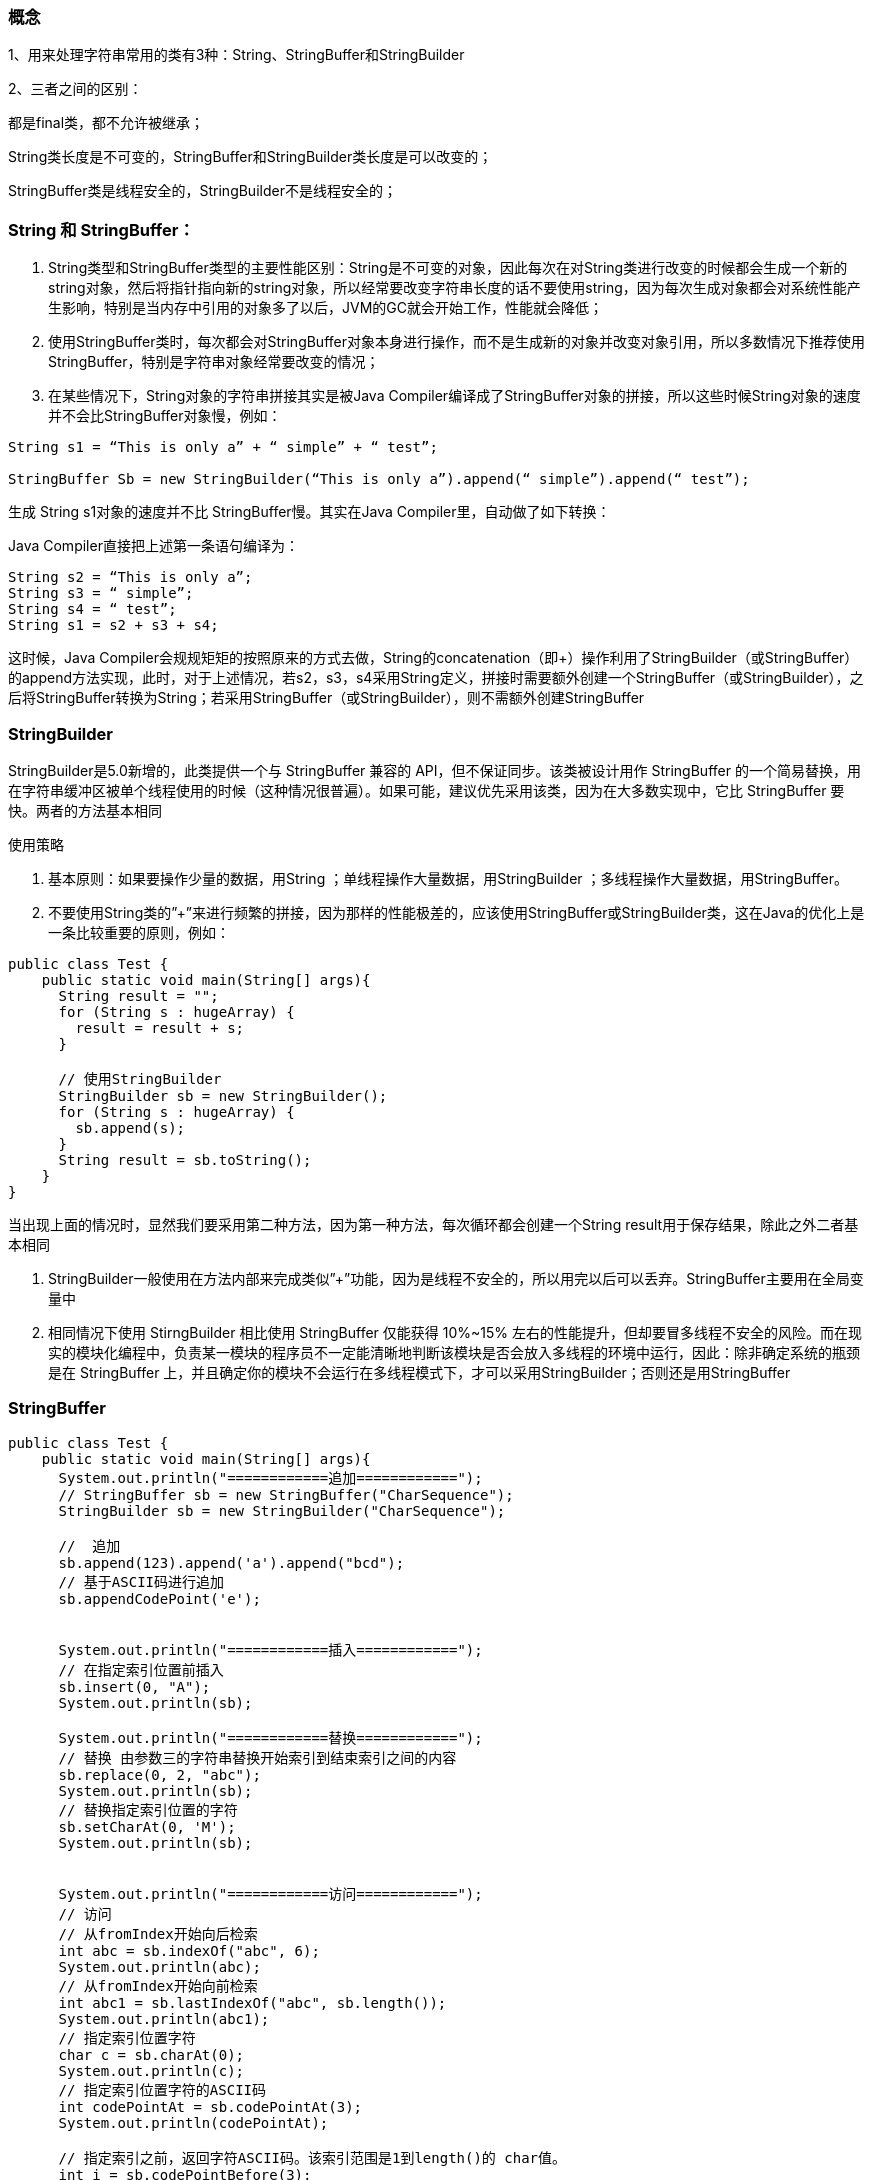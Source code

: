 === 概念

1、用来处理字符串常用的类有3种：String、StringBuffer和StringBuilder

2、三者之间的区别：

都是final类，都不允许被继承；

String类长度是不可变的，StringBuffer和StringBuilder类长度是可以改变的；

StringBuffer类是线程安全的，StringBuilder不是线程安全的；

=== String 和 StringBuffer：

. String类型和StringBuffer类型的主要性能区别：String是不可变的对象，因此每次在对String类进行改变的时候都会生成一个新的string对象，然后将指针指向新的string对象，所以经常要改变字符串长度的话不要使用string，因为每次生成对象都会对系统性能产生影响，特别是当内存中引用的对象多了以后，JVM的GC就会开始工作，性能就会降低；

. 使用StringBuffer类时，每次都会对StringBuffer对象本身进行操作，而不是生成新的对象并改变对象引用，所以多数情况下推荐使用StringBuffer，特别是字符串对象经常要改变的情况；

. 在某些情况下，String对象的字符串拼接其实是被Java Compiler编译成了StringBuffer对象的拼接，所以这些时候String对象的速度并不会比StringBuffer对象慢，例如：

----
String s1 = “This is only a” + “ simple” + “ test”;

StringBuffer Sb = new StringBuilder(“This is only a”).append(“ simple”).append(“ test”);
----

生成 String s1对象的速度并不比 StringBuffer慢。其实在Java Compiler里，自动做了如下转换：

Java Compiler直接把上述第一条语句编译为：
----
String s2 = “This is only a”;
String s3 = “ simple”;
String s4 = “ test”;
String s1 = s2 + s3 + s4;
----

这时候，Java Compiler会规规矩矩的按照原来的方式去做，String的concatenation（即+）操作利用了StringBuilder（或StringBuffer）的append方法实现，此时，对于上述情况，若s2，s3，s4采用String定义，拼接时需要额外创建一个StringBuffer（或StringBuilder），之后将StringBuffer转换为String；若采用StringBuffer（或StringBuilder），则不需额外创建StringBuffer

=== StringBuilder

StringBuilder是5.0新增的，此类提供一个与 StringBuffer 兼容的 API，但不保证同步。该类被设计用作 StringBuffer 的一个简易替换，用在字符串缓冲区被单个线程使用的时候（这种情况很普遍）。如果可能，建议优先采用该类，因为在大多数实现中，它比 StringBuffer 要快。两者的方法基本相同

使用策略

. 基本原则：如果要操作少量的数据，用String ；单线程操作大量数据，用StringBuilder ；多线程操作大量数据，用StringBuffer。

. 不要使用String类的”+”来进行频繁的拼接，因为那样的性能极差的，应该使用StringBuffer或StringBuilder类，这在Java的优化上是一条比较重要的原则，例如：

[source, java]
----
public class Test {
    public static void main(String[] args){
      String result = "";
      for (String s : hugeArray) {
        result = result + s;
      }

      // 使用StringBuilder
      StringBuilder sb = new StringBuilder();
      for (String s : hugeArray) {
        sb.append(s);
      }
      String result = sb.toString();
    }
}
----

当出现上面的情况时，显然我们要采用第二种方法，因为第一种方法，每次循环都会创建一个String result用于保存结果，除此之外二者基本相同

. StringBuilder一般使用在方法内部来完成类似”+”功能，因为是线程不安全的，所以用完以后可以丢弃。StringBuffer主要用在全局变量中

. 相同情况下使用 StirngBuilder 相比使用 StringBuffer 仅能获得 10%~15% 左右的性能提升，但却要冒多线程不安全的风险。而在现实的模块化编程中，负责某一模块的程序员不一定能清晰地判断该模块是否会放入多线程的环境中运行，因此：除非确定系统的瓶颈是在 StringBuffer 上，并且确定你的模块不会运行在多线程模式下，才可以采用StringBuilder；否则还是用StringBuffer



=== StringBuffer

[source, java]
----
public class Test {
    public static void main(String[] args){
      System.out.println("============追加============");
      // StringBuffer sb = new StringBuffer("CharSequence");
      StringBuilder sb = new StringBuilder("CharSequence");

      //  追加
      sb.append(123).append('a').append("bcd");
      // 基于ASCII码进行追加
      sb.appendCodePoint('e');


      System.out.println("============插入============");
      // 在指定索引位置前插入
      sb.insert(0, "A");
      System.out.println(sb);

      System.out.println("============替换============");
      // 替换 由参数三的字符串替换开始索引到结束索引之间的内容
      sb.replace(0, 2, "abc");
      System.out.println(sb);
      // 替换指定索引位置的字符
      sb.setCharAt(0, 'M');
      System.out.println(sb);


      System.out.println("============访问============");
      // 访问
      // 从fromIndex开始向后检索
      int abc = sb.indexOf("abc", 6);
      System.out.println(abc);
      // 从fromIndex开始向前检索
      int abc1 = sb.lastIndexOf("abc", sb.length());
      System.out.println(abc1);
      // 指定索引位置字符
      char c = sb.charAt(0);
      System.out.println(c);
      // 指定索引位置字符的ASCII码
      int codePointAt = sb.codePointAt(3);
      System.out.println(codePointAt);

      // 指定索引之前，返回字符ASCII码。该索引范围是1到length()的 char值。
      int i = sb.codePointBefore(3);
      System.out.println(i);

      // 在这个序列中的指定文本范围内返回Unicode代码点的数量。
      // 文本范围始于指定 beginIndex 并延伸到将char在索引 endIndex - 1.
      // 这样的文本范围的长度(以字符)是 endIndex - beginIndex.
      int i2 = sb.codePointCount(8, 20);
      System.out.println(i2);

      System.out.println("============转换============");
      // 转换
      // 字符串反转
      sb.reverse();
      System.out.println(sb);
      // 转成字符串
      String s = sb.toString();
      System.out.println(s);


      System.out.println("============截取============");
      // 截取
      // 返回索引区间的字符序列，不修改原数据
      CharSequence charSequence = sb.subSequence(0, 5);
      System.out.println(charSequence);
      // 返回索引区间的字符串，不修改原数据
      String substring = sb.substring(0, 5);
      System.out.println(substring);

      // 在原数据上截取前n个字符
      sb.setLength(5);
      System.out.println(sb);


      System.out.println("============删除============");
      // 删除
      // 删除索引区间串，左开右闭的删除
      sb.delete(2, 5);
      System.out.println(sb);
      // 删除指定索引位置的字符
      sb.deleteCharAt(1);
      System.out.println(sb);

      // 方法试图减少用于字符序列的存储。如果缓冲区比需要保持其当前的字符序列时，那么它可以被调整大小，以更有效利用空间。
      sb.trimToSize();
    }
}
----


=== [java字符串分解 StringTokenizer用法（比split()方法效率高）](https://www.cnblogs.com/gaopeng527/p/4899237.html)

Java中substring方法可以分解字符串，返回的是原字符串的一个子字符串。如果要讲一个字符串分解为一个一个的单词或者标记，StringTokenizer可以帮你。

int countTokens（）：返回nextToken方法被调用的次数。
boolean hasMoreTokens（）：返回是否还有分隔符。
boolean hasMoreElements（）：返回是否还有分隔符。
String nextToken（）：返回从当前位置到下一个分隔符的字符串。
Object nextElement（）：返回从当前位置到下一个分隔符的字符串。
String nextToken（String delim）：与4类似，以指定的分隔符返回结果。

先看个例子：

[source, java]
----
public class Test {
    public static void main(String[] args) {
      StringTokenizer st = new StringTokenizer("www.ooobj.com", ".b");
      while(st.hasMoreTokens()){
        System.out.println("Token:" + st.nextToken());
      }
    }
}
----


输出：
Token:www
Token:ooo
Token:j
Token:com

**StringTokenizer有两个常用的方法：**

1.hasMoreElements()。这个方法和hasMoreTokens()方法的用法是一样的，只是StringTokenizer为了实现Enumeration接口而实现的方法，从StringTokenizer的声明可以看到：class StringTokenizer implements Enumeration<Object>。

2.nextElement()。这个方法和nextToken()方法的用法是一样的，返回此 StringTokenizer 的下一个标记。

**StringTokenizer的三个构造方法：**

1.StringTokenizer(String str)。默认以” \t\n\r\f”（前有一个空格，引号不是）为分割符。
源码：
public StringTokenizer(String str) {
this(str, ” \t\n\r\f”, false);
}

实例：

[source, java]
----
public class Test {
    public static void main(String[] args) {
        StringTokenizer st = new StringTokenizer("www ooobj com");
        while(st.hasMoreElements()){
            System.out.println("Token:" + st.nextToken());
        }
    }
}
----

输出：
Token:www
Token:ooobj
Token:com

2.StringTokenizer(String str, String delim)。指定delim为分割符，看第一个例子。

3.StringTokenizer(String str, String delim, boolean returnDelims)。returnDelims为true的话则delim分割符也被视为标记。

实例：

[source, java]
----
public class Test {
  public static void main(String[] args) {
    StringTokenizer st = new StringTokenizer("www.ooobj.com", ".", true);
    while(st.hasMoreElements()){
      System.out.println("Token:" + st.nextToken());
    }
  }
}
----

:hardbreaks:
输出：
Token:www
Token:.
Token:ooobj
Token:.
Token:com


**Java StringTokenizer** 属于 java.util 包，用于分隔字符串。

**StringTokenizer 构造方法：**

- **1. StringTokenizer(String str)** ：构造一个用来解析 str 的 StringTokenizer 对象。java 默认的分隔符是空格("")、制表符(\t)、换行符(\n)、回车符(\r)。
- **2. StringTokenizer(String str, String delim)** ：构造一个用来解析 str 的 StringTokenizer 对象，并提供一个指定的分隔符。
- **3. StringTokenizer(String str, String delim, boolean returnDelims)** ：构造一个用来解析 str 的 StringTokenizer 对象，并提供一个指定的分隔符，同时，指定是否返回分隔符。

**StringTokenizer 常用方法：**

- **1. int countTokens()**：返回nextToken方法被调用的次数。
- **2. boolean hasMoreTokens()**：返回是否还有分隔符。
- **3. boolean hasMoreElements()**：判断枚举 （Enumeration） 对象中是否还有数据。
- **4. String nextToken()**：返回从当前位置到下一个分隔符的字符串。
- **5. Object nextElement()**：返回枚举 （Enumeration） 对象的下一个元素。
- **6. String nextToken(String delim)**：与 4 类似，以指定的分隔符返回结果。



Java 1.5开始，提供了类似C语言格式化文本的功能。与在java.util包下与格式化有关的类或接口有4个，分别是Formattable、FormattableFlags、Formatter、FormatFlagsConversionMismatchException。其中，最主要的是Formatter类与Formattable接口，另外两个FormattableFlags是为Formattable接口提供服务的，FormatFlagsConversionMismatchException是异常类。

**一、Formatter的用法**

先来分析Formatter的用法，通过分析源码，我们可以看到，Formatter的构造函数有12个，可见Formatter的功能非常大强大，不过，这12个可以分成如下几类，一类是字符串操作Formatter(),Formatter(Appendable a),Formatter(Appendable a, Locale l),Formatter(Local l);一类是关于文件的操作，分别是Formatter(File file),Formatter(File file, String csn),Formattter(File file, String csn, Local l),Formatter(String fileName),Formatter(String filename, String csn),Formatter(String filename, String csn, Locale l);一类是关于输出流的操作，分别是Formatter(OutputStream os),Formatter(OutputStream os , String csn),Formatter(OutputStream os, String csn, Local l),Formatter(PrintStream ps)

1、 对字符串的操作

针对的是实现Appendable接口的字符串，我们对Appendable接口可能比较陌生，但是对于实现了改接口的StringBuffer、StringBuilder类肯定比较熟悉，他们共同的特点就是都有append函数。以下代码实现对字符串的操作：


[source, java]
----
public class Test {
  public static void main(String[] args){
    StringBuilder sb = new StringBuilder();
    Formatter formatter = new Formatter(sb, Locale.UK);
    formatter.format("%4$2s %3$2s %2$2s %1$2s", "a", "b", "c", "d");
    System.out.println(sb);
    formatter.format(Locale.FRANCE, "e = %+10.4f", Math.E);
    System.out.println(sb);

    // String balanceDelta = "mmmm";
    formatter.format("Amount gained or lost since last statement: $ %(,.2f", Math.E);
    System.out.println(sb);
  }
}
----

2、 对文件的操作

以下代码可以实现文件的写操作。
[source, java]
----
public class Test {
  public static void main(String[] args){
    File f = new File("C:/Temp/InstallConfig.ini");
    try {
      Formatter formatter = new Formatter(f);
      formatter.format("%4$2s %3$2s %2$2s %1$2s", "a", "b", "c", "d");
      formatter.format("%4$2s %3$2s %2$2s %1$2s", "a", "b", "c", "d");
      formatter.flush();
      formatter.close();
    } catch (FileNotFoundException e) {
      e.printStackTrace();
    }
  }
}
----

3、 对输出流的操作

以下代码实现输出流的操作
[source, java]
----
public class Test {
  public static void main(String[] args){
    try {
      //BufferedOutputStream bos = new BufferedOutputStream(System.out);
      Formatter formatter = new Formatter(System.out);
      formatter.format("%4$2s %3$2s %2$2s %1$2s", "a", "b", "c", "d");
      formatter.format("%4$2s %3$2s %2$2s %1$2s", "a", "b", "c", "d");
      formatter.flush();
      formatter.close();
    } catch (Exception e) {
      e.printStackTrace();
    }
  }
}
----

通过以上代码，我们知道了Formatter的使用场景，接下来分析如何使用。Formatter里面最主要的函数就是format()函数,该函数实现了重载，分别是public Formatter format(String format, Object ... args)与public Formatter format(Locale l, String format, Object ... args)，其中，第一个函数是在内部调用了第二个函数。

----
Locale l：本地方言
String format：要格式化的字符串
Object ... args：可变个数的参数对象
----

要格式化字符串，在字符串中就需要声明，声明的格式如下：

----
%[argument_index$][flags][width][.precision]conversion
argument_index：后面参数... args的位置，从1到参数的个数；
flags：可选 flags 是修改输出格式的字符集。有效标志集取决于转换类型
width：控制一个域的最小值，默认情况下下是右对齐的，可以通过使用“-”标志来改变对其方向。
precision：精度，用于String时，表示输出字符的最大数量，用于浮点数时，表示小数部分要显示出来的 位数（默认是6位），多则舍入，少则补0，用于整数会触发异常。
conversion：转换格式。
----
具体用法可参见：

http://www.itzhai.com/java-notes-java-in-the-formatted-output-formatter-class-presentation.html



=== 二、Formattable的用法

凡是继承实现了Formattable接口的对象，都可以被Formatter格式化，不过，格式化的conversion只能是以’s’结尾的，jdk中提供了一个例子。有兴趣的可以看一下。


java.util
StringJoiner
[source, java]
----
public class Test {
    public static void main(String[] args){
      StringJoiner sj = new StringJoiner(",", "[", "]");
      sj.add("George").add("Sally").add("Fred");
      String desiredString = sj.toString();
      System.out.println(desiredString);

      StringJoiner joiner = new StringJoiner(",", "[", "]");
      joiner.setEmptyValue("<empty>");
      System.out.println(joiner.toString());
      joiner.add("Bruce");
      joiner.merge(sj);
      System.out.println(joiner);
    }
}
----
String.join()方法底层的实现就是使用的StringJoiner，

StringTokenizer
FormatFlagsConversionMismatchException
Formattable
FormattableFlags
Formatter
FormatterClosedException

